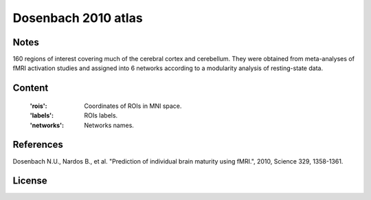 Dosenbach 2010 atlas
====================


Notes
-----
160 regions of interest covering much of the cerebral cortex and cerebellum.
They were obtained from meta-analyses of fMRI activation studies
and assigned into 6 networks according to a modularity analysis of
resting-state data.

Content
-------
    :'rois': Coordinates of ROIs in MNI space.
    :'labels': ROIs labels.
    :'networks': Networks names.

References
----------
Dosenbach N.U., Nardos B., et al. "Prediction of individual brain maturity
using fMRI.", 2010, Science 329, 1358-1361.

License
-------
